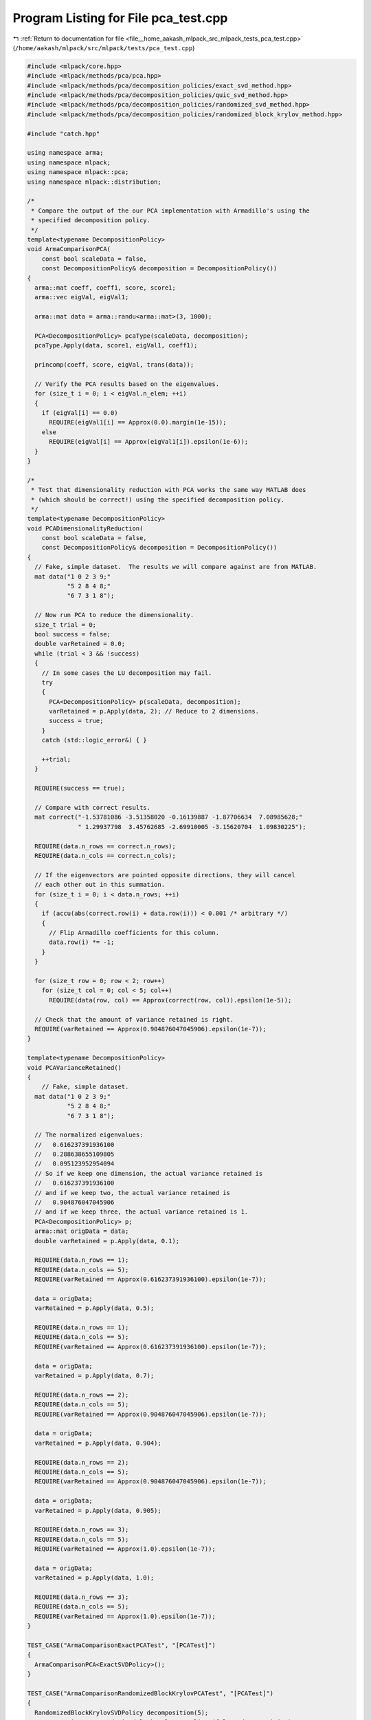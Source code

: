 
.. _program_listing_file__home_aakash_mlpack_src_mlpack_tests_pca_test.cpp:

Program Listing for File pca_test.cpp
=====================================

|exhale_lsh| :ref:`Return to documentation for file <file__home_aakash_mlpack_src_mlpack_tests_pca_test.cpp>` (``/home/aakash/mlpack/src/mlpack/tests/pca_test.cpp``)

.. |exhale_lsh| unicode:: U+021B0 .. UPWARDS ARROW WITH TIP LEFTWARDS

.. code-block:: cpp

   
   #include <mlpack/core.hpp>
   #include <mlpack/methods/pca/pca.hpp>
   #include <mlpack/methods/pca/decomposition_policies/exact_svd_method.hpp>
   #include <mlpack/methods/pca/decomposition_policies/quic_svd_method.hpp>
   #include <mlpack/methods/pca/decomposition_policies/randomized_svd_method.hpp>
   #include <mlpack/methods/pca/decomposition_policies/randomized_block_krylov_method.hpp>
   
   #include "catch.hpp"
   
   using namespace arma;
   using namespace mlpack;
   using namespace mlpack::pca;
   using namespace mlpack::distribution;
   
   /*
    * Compare the output of the our PCA implementation with Armadillo's using the
    * specified decomposition policy.
    */
   template<typename DecompositionPolicy>
   void ArmaComparisonPCA(
       const bool scaleData = false,
       const DecompositionPolicy& decomposition = DecompositionPolicy())
   {
     arma::mat coeff, coeff1, score, score1;
     arma::vec eigVal, eigVal1;
   
     arma::mat data = arma::randu<arma::mat>(3, 1000);
   
     PCA<DecompositionPolicy> pcaType(scaleData, decomposition);
     pcaType.Apply(data, score1, eigVal1, coeff1);
   
     princomp(coeff, score, eigVal, trans(data));
   
     // Verify the PCA results based on the eigenvalues.
     for (size_t i = 0; i < eigVal.n_elem; ++i)
     {
       if (eigVal[i] == 0.0)
         REQUIRE(eigVal1[i] == Approx(0.0).margin(1e-15));
       else
         REQUIRE(eigVal[i] == Approx(eigVal1[i]).epsilon(1e-6));
     }
   }
   
   /*
    * Test that dimensionality reduction with PCA works the same way MATLAB does
    * (which should be correct!) using the specified decomposition policy.
    */
   template<typename DecompositionPolicy>
   void PCADimensionalityReduction(
       const bool scaleData = false,
       const DecompositionPolicy& decomposition = DecompositionPolicy())
   {
     // Fake, simple dataset.  The results we will compare against are from MATLAB.
     mat data("1 0 2 3 9;"
              "5 2 8 4 8;"
              "6 7 3 1 8");
   
     // Now run PCA to reduce the dimensionality.
     size_t trial = 0;
     bool success = false;
     double varRetained = 0.0;
     while (trial < 3 && !success)
     {
       // In some cases the LU decomposition may fail.
       try
       {
         PCA<DecompositionPolicy> p(scaleData, decomposition);
         varRetained = p.Apply(data, 2); // Reduce to 2 dimensions.
         success = true;
       }
       catch (std::logic_error&) { }
   
       ++trial;
     }
   
     REQUIRE(success == true);
   
     // Compare with correct results.
     mat correct("-1.53781086 -3.51358020 -0.16139887 -1.87706634  7.08985628;"
                 " 1.29937798  3.45762685 -2.69910005 -3.15620704  1.09830225");
   
     REQUIRE(data.n_rows == correct.n_rows);
     REQUIRE(data.n_cols == correct.n_cols);
   
     // If the eigenvectors are pointed opposite directions, they will cancel
     // each other out in this summation.
     for (size_t i = 0; i < data.n_rows; ++i)
     {
       if (accu(abs(correct.row(i) + data.row(i))) < 0.001 /* arbitrary */)
       {
         // Flip Armadillo coefficients for this column.
         data.row(i) *= -1;
       }
     }
   
     for (size_t row = 0; row < 2; row++)
       for (size_t col = 0; col < 5; col++)
         REQUIRE(data(row, col) == Approx(correct(row, col)).epsilon(1e-5));
   
     // Check that the amount of variance retained is right.
     REQUIRE(varRetained == Approx(0.904876047045906).epsilon(1e-7));
   }
   
   template<typename DecompositionPolicy>
   void PCAVarianceRetained()
   {
       // Fake, simple dataset.
     mat data("1 0 2 3 9;"
              "5 2 8 4 8;"
              "6 7 3 1 8");
   
     // The normalized eigenvalues:
     //   0.616237391936100
     //   0.288638655109805
     //   0.095123952954094
     // So if we keep one dimension, the actual variance retained is
     //   0.616237391936100
     // and if we keep two, the actual variance retained is
     //   0.904876047045906
     // and if we keep three, the actual variance retained is 1.
     PCA<DecompositionPolicy> p;
     arma::mat origData = data;
     double varRetained = p.Apply(data, 0.1);
   
     REQUIRE(data.n_rows == 1);
     REQUIRE(data.n_cols == 5);
     REQUIRE(varRetained == Approx(0.616237391936100).epsilon(1e-7));
   
     data = origData;
     varRetained = p.Apply(data, 0.5);
   
     REQUIRE(data.n_rows == 1);
     REQUIRE(data.n_cols == 5);
     REQUIRE(varRetained == Approx(0.616237391936100).epsilon(1e-7));
   
     data = origData;
     varRetained = p.Apply(data, 0.7);
   
     REQUIRE(data.n_rows == 2);
     REQUIRE(data.n_cols == 5);
     REQUIRE(varRetained == Approx(0.904876047045906).epsilon(1e-7));
   
     data = origData;
     varRetained = p.Apply(data, 0.904);
   
     REQUIRE(data.n_rows == 2);
     REQUIRE(data.n_cols == 5);
     REQUIRE(varRetained == Approx(0.904876047045906).epsilon(1e-7));
   
     data = origData;
     varRetained = p.Apply(data, 0.905);
   
     REQUIRE(data.n_rows == 3);
     REQUIRE(data.n_cols == 5);
     REQUIRE(varRetained == Approx(1.0).epsilon(1e-7));
   
     data = origData;
     varRetained = p.Apply(data, 1.0);
   
     REQUIRE(data.n_rows == 3);
     REQUIRE(data.n_cols == 5);
     REQUIRE(varRetained == Approx(1.0).epsilon(1e-7));
   }
   
   TEST_CASE("ArmaComparisonExactPCATest", "[PCATest]")
   {
     ArmaComparisonPCA<ExactSVDPolicy>();
   }
   
   TEST_CASE("ArmaComparisonRandomizedBlockKrylovPCATest", "[PCATest]")
   {
     RandomizedBlockKrylovSVDPolicy decomposition(5);
     ArmaComparisonPCA<RandomizedBlockKrylovSVDPolicy>(false, decomposition);
   }
   
   TEST_CASE("ArmaComparisonRandomizedPCATest", "[PCATest]")
   {
     ArmaComparisonPCA<RandomizedSVDPolicy>();
   }
   
   TEST_CASE("ExactPCADimensionalityReductionTest", "[PCATest]")
   {
     PCADimensionalityReduction<ExactSVDPolicy>();
   }
   
   TEST_CASE("RandomizedBlockKrylovPCADimensionalityReductionTest", "[PCATest]")
   {
     RandomizedBlockKrylovSVDPolicy decomposition(5);
     PCADimensionalityReduction<RandomizedBlockKrylovSVDPolicy>(false,
         decomposition);
   }
   
   TEST_CASE("RandomizedPCADimensionalityReductionTest", "[PCATest]")
   {
     PCADimensionalityReduction<RandomizedSVDPolicy>();
   }
   
   TEST_CASE("QUICPCADimensionalityReductionTest", "[PCATest]")
   {
     arma::mat data, data1;
     if (!data::Load("test_data_3_1000.csv", data))
       FAIL("Cannot load dataset test_data_3_1000.csv");
     data1 = data;
   
     arma::mat backupData(data);
   
     // It isn't guaranteed that the QUIC-SVD will match with the exact SVD method,
     // starting with random samples. If this works 1 of 5 times, I'm fine with
     // that. All I want to know is that the QUIC-SVD method is able to solve the
     // task and is at least as good as the exact method (plus a little bit for
     // noise).
     size_t successes = 0;
     for (size_t trial = 0; trial < 5; ++trial)
     {
       if (trial > 0)
       {
         data = backupData;
         data1 = backupData;
       }
   
       PCA<ExactSVDPolicy> exactPCA;
       const double varRetainedExact = exactPCA.Apply(data, 1);
   
       PCA<QUICSVDPolicy> quicPCA;
       const double varRetainedQUIC = quicPCA.Apply(data1, 1);
   
       if (std::abs(varRetainedExact - varRetainedQUIC) < 0.2)
       {
         ++successes;
         break;
       }
     }
   
     REQUIRE(successes >= 1);
     REQUIRE(data.n_rows == data1.n_rows);
     REQUIRE(data.n_cols == data1.n_cols);
   }
   
   TEST_CASE("ExactPCAVarianceRetainedTest", "[PCATest]")
   {
     PCAVarianceRetained<ExactSVDPolicy>();
   }
   
   TEST_CASE("PCAScalingTest", "[PCATest]")
   {
     // Generate an artificial dataset in 3 dimensions.
     arma::mat data(3, 5000);
   
     arma::vec mean("1.0 3.0 -12.0");
     arma::mat cov("1.0 0.9 0.0;"
                   "0.9 1.0 0.0;"
                   "0.0 0.0 12.0");
     GaussianDistribution g(mean, cov);
   
     for (size_t i = 0; i < 5000; ++i)
       data.col(i) = g.Random();
   
     // Now get the principal components when we are scaling.
     PCA<> p(true);
     arma::mat transData;
     arma::vec eigval;
     arma::mat eigvec;
   
     p.Apply(data, transData, eigval, eigvec);
   
     // The first two components of the eigenvector with largest eigenvalue should
     // be somewhere near sqrt(2) / 2.  The third component should be close to
     // zero.  There is noise, of course...
     REQUIRE(std::abs(eigvec(0, 0)) == Approx(sqrt(2) / 2).epsilon(0.0035));
     REQUIRE(std::abs(eigvec(1, 0)) == Approx(sqrt(2) / 2).epsilon(0.0035));
     // Large tolerance for noise.
     REQUIRE(eigvec(2, 0) == Approx(0.0).margin(0.1));
   
     // The second component should be focused almost entirely in the third
     // dimension.
     REQUIRE(eigvec(0, 1) == Approx(0.0).margin(0.1));
     REQUIRE(eigvec(1, 1) == Approx(0.0).margin(0.1));
     REQUIRE(std::abs(eigvec(2, 1)) == Approx(1.0).epsilon(0.0035));
   
     // The third component should have the same absolute value characteristics as
     // the first (plus tolerance).
     REQUIRE(std::abs(eigvec(0, 0)) == Approx(sqrt(2) / 2).epsilon(0.0035));
     REQUIRE(std::abs(eigvec(1, 0)) == Approx(sqrt(2) / 2).epsilon(0.0035));
     // Large tolerance for noise.
     REQUIRE(eigvec(2, 0) == Approx(0.0).margin(0.1));
   
     // The eigenvalues should sum to three.
     REQUIRE(accu(eigval) == Approx(3.0).epsilon(0.001));
   }
